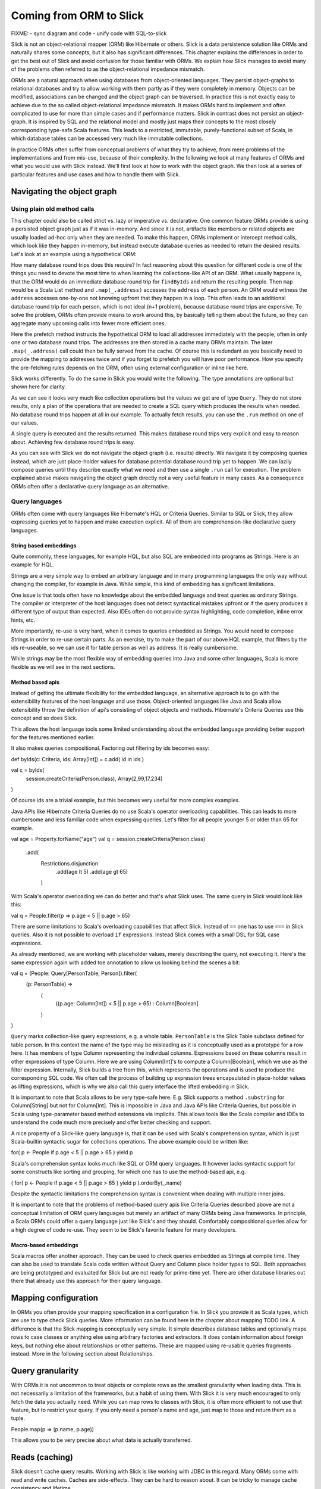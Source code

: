 Coming from ORM to Slick
========================

FIXME:
- sync diagram and code
- unify code with SQL-to-slick

Slick is not an object-relational mapper (ORM) like Hibernate or others. Slick is a data persistence solution like ORMs and naturally shares some concepts, but it also has significant differences. This chapter explains the differences in order to get the best out of Slick and avoid confusion for those familiar with ORMs. We explain how Slick manages to avoid many of the problems often referred to as the object-relational impedance mismatch.

.. image:: images/from-sql-to-slick.person-address.png
			:align: center

ORMs are a natural approach when using databases from object-oriented languages. They persist object-graphs to relational databases and try to allow working with them partly as if they were completely in memory. Objects can be modified, associations can be changed and the object graph can be traversed. In practice this is not exactly easy to achieve due to the so called object-relational impedance mismatch. It makes ORMs hard to implement and often complicated to use for more than simple cases and if performance matters. Slick in contrast does not persist an object-graph. It is inspired by SQL and the relational model and mostly just maps their concepts to the most closely corresponding type-safe Scala features. This leads to a restricted, immutable, purely-functional subset of Scala, in which database tables can be accessed very much like immutable collections.

In practice ORMs often suffer from conceptual problems of what they try to achieve, from mere problems of the implementations and from mis-use, because of their complexity. In the following we look at many features of ORMs and what you would use with Slick instead. We'll first look at how to work with the object graph. We then look at a series of particular features and use cases and how to handle them with Slick.

Navigating the object graph
----------------------------

Using plain old method calls
______________________________________________
This chapter could also be called strict vs. lazy or imperative vs. declarative. One common feature ORMs provide is using a persisted object graph just as if it was in-memory. And since it is not, artifacts like members or related objects are usually loaded ad-hoc only when they are needed. To make this happen, ORMs implement or intercept method calls, which look like they happen in-memory, but instead execute database queries as needed to return the desired results. Let's look at an example using a hypothetical ORM:

.. includecode:: code/OrmToSlick.scala#ormObjectNavigation

How many database round trips does this require? In fact reasoning about this question for different code is one of the things you need to devote the most time to when learning the collections-like API of an ORM. What usually happens is, that the ORM would do an immediate database round trip for ``findByIds`` and return the resulting people. Then ``map`` would be a Scala List method and ``.map(_.address)`` accesses the ``address`` of each person. An ORM would witness the ``address`` accesses one-by-one not knowing upfront that they happen in a loop. This often leads to an additional database round trip for each person, which is not ideal (n+1 problem), because database round trips are expensive. To solve the problem, ORMs often provide means to work around this, by basically telling them about the future, so they can aggregate many upcoming calls into fewer more efficient ones.

.. includecode:: code/OrmToSlick.scala#ormPrefetch

Here the prefetch method instructs the hypothetical ORM to load all addresses immediately with the people, often in only one or two database round trips. The addresses are then stored in a cache many ORMs maintain. The later ``.map(_.address)`` call could then be fully served from the cache. Of course this is redundant as you basically need to provide the mapping to addresses twice and if you forget to prefetch you will have poor performance. How you specify the pre-fetching rules depends on the ORM, often using external configuration or inline like here.

Slick works differently. To do the same in Slick you would write the following. The type annotations are optional but shown here for clarity.

.. includecode:: code/OrmToSlick.scala#slickNavigation

As we can see it looks very much like collection operations but the values we get are of type ``Query``. They do not store results, only a plan of the operations that are needed to create a SQL query which produces the results when needed. No database round trips happen at all in our example. To actually fetch results, you can use the ``.run`` method on one of our values.

.. includecode:: code/OrmToSlick.scala#slickExecution

A single query is executed and the results returned. This makes database round trips very explicit and easy to reason about. Achieving few database round trips is easy.

As you can see with Slick we do not navigate the object graph (i.e. results) directly. We navigate it by composing queries instead, which are just place-holder values for database potential database round trip yet to happen. We can lazily compose queries until they describe exactly what we need and then use a single ``.run`` call for execution. The problem explained above makes navigating the object graph directly not a very useful feature in many cases. As a consequence ORMs often offer a declarative query language as an alternative.

Query languages
_______________________
ORMs often come with query languages like Hibernate's HQL or Criteria Queries. Similar to SQL or Slick, they allow expressing queries yet to happen and make execution explicit. All of them are comprehension-like declarative query languages.

String based embeddings
^^^^^^^^^^^^^^^^^^^^^^^^
Quite commonly,  these languages, for example HQL, but also SQL are embedded into programs as Strings. Here is an example for HQL.

.. includecode:: code/OrmToSlick.scala#hqlQuery

Strings are a very simple way to embed an arbitrary language and in many programming languages the only way without changing the compiler, for example in Java. While simple, this kind of embedding has significant limitations.

One issue is that tools often have no knowledge about the embedded language and treat queries as ordinary Strings. The compiler or interpreter of the host languages does not detect syntactical mistakes upfront or if the query produces a different type of output than expected. Also IDEs often do not provide syntax highlighting, code completion, inline error hints, etc.

More importantly, re-use is very hard, when it comes to queries embedded as Strings. You would need to compose Strings in order to re-use certain parts. As an exercise, try to make the part of our above HQL example, that filters by the ids re-useable, so we can use it for table person as well as address. It is really cumbersome.

While strings may be the most flexible way of embedding queries into Java and some other languages, Scala is more flexible as we will see in the next sections.

Method based apis
^^^^^^^^^^^^^^^^^^^^^
Instead of getting the ultimate flexibility for the embedded language, an alternative approach is to go with the extensibility features of the host language and use those. Object-oriented languages like Java and Scala allow extensibility throw the definition of api's consisting of object objects and methods. Hibernate's Criteria Queries use this concept and so does Slick.

.. includecode:: code/OrmToSlick.scala#criteriaQuery

This allows the host language tools some limited understanding about the embedded language providing better support for the features mentioned earlier.

It also makes queries compositional. Factoring out filtering by ids becomes easy:

def byIds(c: Criteria, ids: Array[Int]) = c.add( id in ids )

val c = byIds(
  session.createCriteria(Person.class),
  Array(2,99,17,234)
)

Of course ids are a trivial example, but this becomes very useful for more complex examples.

Java APIs like Hibernate Criteria Queries do no use Scala's operator overloading capabilities. This can leads to more cumbersome and less familiar code when expressing queries. Let's filter for all people younger 5 or older than 65 for example.

val age = Property.forName("age")
val q = session.createCriteria(Person.class)
                      .add(
			Restrictions.disjunction
				.add(age lt 5)
				.add(age gt 65)
			)

With Scala's operator overloading we can do better and that's what Slick uses. The same query in Slick would look like this:

val q = People.filter(p => p.age < 5 || p.age > 65)

There are some limitations to Scala's overloading capabilities that affect Slick. Instead of ``==`` one has to use ``===`` in Slick queries. Also it is not possible to overload ``if`` expressions. Instead Slick comes with a small DSL for SQL case expressions.

As already mentioned, we are working with placeholder values, merely describing the query, not executing it. Here's the same expression again with added toe annotation to allow us looking behind the scenes a bit:

val q = (People: Query[PersonTable, Person]).filter(
	(p: PersonTable) => 
		(
			((p.age: Column[Int]) < 5 || p.age > 65)
			: Column[Boolean]
		)
)

``Query`` marks collection-like query expressions, e.g. a whole table. ``PersonTable`` is the Slick Table subclass defined for table person. In this context the name of the type may be misleading as it is conceptually used as a prototype for a row here. It has members of type Column representing the individual columns. Expressions based on these columns result in other expressions of type Column. Here we are using Column[Int]'s to compute a Column[Boolean], which we use as the filter expression. Internally, Slick builds a tree from this, which represents the operations and is used to produce the corresponding SQL code. We often call the process of building up expression trees encapsulated in place-holder values as lifting expressions, which is why we also call this query interface the lifted embedding in Slick. 

It is important to note that Scala allows to be very type-safe here. E.g. Slick supports a method ``.substring`` for Column[String] but not for Column[Int]. This is impossible in Java and Java APIs like Criteria Queries, but possible in Scala using type-parameter based method extensions via implicits. This allows tools like the Scala compiler and IDEs to understand the code much more precisely and offer better checking and support.

A nice property of a Slick-like query language is, that it can be used with Scala's comprehension syntax, which is just Scala-builtin syntactic sugar for collections operations. The above example could be written like:

for( p <- People if p.age < 5 || p.age > 65 ) yield p

Scala's comprehension syntax looks much like SQL or ORM query languages. It however lacks syntactic support for some constructs like sorting and grouping, for which one has to use the method-based api, e.g.

( for( p <- People if p.age < 5 || p.age > 65 ) yield p ).orderBy(_.name)

Despite the syntactic limitations the comprehension syntax is convenient when dealing with multiple inner joins.

It is important to note that the problems of method-based query apis like Criteria Queries described above are not a conceptual limitation of ORM query languages but merely an artifact of many ORMs being Java frameworks. In principle, a Scala ORMs could offer a query language just like Slick's and they should. Comfortably compositional queries allow for a high degree of code re-use. They seem to be Slick's favorite feature for many developers.

Macro-based embeddings
^^^^^^^^^^^^^^^^^^^^^^^^^
Scala macros offer another approach. They can be used to check queries embedded as Strings at compile time. They can also be used to translate Scala code written without Query and Column place holder types to SQL. Both approaches are being prototyped and evaluated for Slick but are not ready for prime-time yet. There are other database libraries out there that already use this approach for their query language.


Mapping configuration
---------------------------------------
In ORMs you often provide your mapping specification in a configuration file. In Slick you provide it as Scala types, which are use to type check Slick queries. More information can be found here in the chapter about mapping TODO link. A difference is that the Slick mapping is conceptually very simple. It simple describes database tables and optionally maps rows to case classes or anything else using arbitrary factories and extractors. It does contain information about foreign keys, but nothing else about relationships or other patterns. These are mapped using re-usable queries fragments instead. More in the following section about Relationships.

Query granularity
---------------------
With ORMs it is not uncommon to treat objects or complete rows as the smallest granularity when loading data. This is not necessarily a limitation of the frameworks, but a habit of using them. With Slick it is very much encouraged to only fetch the data you actually need. While you can map rows to classes with Slick, it is often more efficient to not use that feature, but to restrict your query. If you only need a person's name and age, just map to those and return them as a tuple.

People.map(p => (p.name, p.age))

This allows you to be very precise about what data is actually transferred.

Reads (caching)
---------------------
Slick doesn't cache query results. Working with Slick is like working with JDBC in this regard. Many ORMs come with read and write caches. Caches are side-effects. They can be hard to reason about. It can be tricky to manage cache consistency and lifetime.

PeopleFilter.getById(5)

This call may be served from the database or from a cache. It is not clear at the call site what the performance is. With Slick it is very clear that executing a query leads to a database round trip and that Slick doesn't interfere with member accesses on object.

People.filter(_.id === 5).run

Slick returns a consistent, immutable snapshot of a fraction of the database at that point in time. If you need consistency over multiple queries, use transactions.

Writes (and caching)
----------------------------------------------------
Writes in many ORMs require write caching to be performant.

val person = PeopleFilter.getById(5)
person.name = "Chris"
person.location = "Switzerland"
session.save()

Here our hypothetical ORM records changes to the object and the save methods syncs changed back to the database in a single round trip rather than one per member. In Slick you would do the following instead:

val personQuery = People.filter(_.id === 5)
personQuery.map(p => (p.name,p.location)).update("Chris","Switzerland")

Slick embraces immutability. Rather than modifying individual members of objects one after the other, you state all modifications at once and Slick creates a single database round trip from it without using a cache. New Slick users seem to be often confused by this syntax, but it is actually very neat. Slick unifies the syntax for queries, inserts, updates and deletes. Here ``personQuery`` is just a query. We could use it to fetch data. But instead, we can also use it to update the columns specified by the query. Or we can use it do delete the rows.

personQuery.delete // deletes person with id 5

For inserts, we insert into the query, that resembles the whole table and can select individual columns in the same way.

People.map(_.name).insert("Chris")


Relationships
--------------------
ORMs usually provide built-in support for 1-to-many and many-to-many relationships. ORMs hard-code support for them and provide some kind of configuration options to specify them. In SQL on the other hand you would specify them using join in every single query. While Slick works more like SQL, it is compositional and supports abstraction. With Slick you can abstract over relationships or anything else naturally like you abstract over other Scala code. There is not need to hard-code support for certain use cases in Slick and indeed there isn't. You can re-use arbitrary use cases by writing functions. E.g.

implicit class PersonExtensions[C[_]](q: Query[PersonTable, Person, C]) = {
  // specify mapping of relationship to address
  def withAddress = q.join(Address).on(_.addressId === _.id)
}

val chrisQuery = People.filter(_.id === 4234)
val stefanQuery = People.filter(_.id === 6455)

val chrisWithAddress: (Person, Address) = chrisQuery.withAddress.run
val stefanWithAddress: (Person, Address) = stefanQuery.withAddress.run

This way you can abstract over arbitrary use cases, e.g. the common 1-n or n-n relationships or even relationships spanning over multiple tables, relationships with additional discriminators, polymorphic relationships, etc.

A common question for new Slick users is how they can follow a relationships on a result. In an ORM you could do something like this:

val chris: Person = PeopleFilter.byId(4234)
val address: Address = chris.address

Also already explained in the section about navigating the object graph, Slick does not allow navigation as if data was in memory, because that makes it non-obvious when database round trips happen and can easily lead to too many round trips. Slick is explicit about it. In Slick you would do this instead:

val chrisQuery: Query[PersonTable,Person] = People.filter(_.id === 4234)
val addressQuery: Query[AddressTable,Address] = chrisQuery.withAddress.map(_._2)
val address = addressQuery.first

If you leave out the type annotation and some intermediate vals it is very clean. And it is very clear where database round trips happen.

A variant of this question Slick new comers often ask is how they can our example to this in Slick:

case class Address( … )
case class Person( name: String, …, address: Address )

But this hard-codes that a Person cannot be loaded from the database without the address. This does't fit to Slick's philosophy of giving you fine-grained control over what you load exactly. With Slick it is advised to map one table to a tuple or case class without them having object references to related objects. Instead you can write a function that joins two tables and returns them as a tuple or association case class, providing an association externally, not strongly tied one of the classes.

case class PersonWithAddress(person: Person, address: Address)
People join Address on (_.addressId === _.id) map PersonWithAddress.tupled

An alternative approach is giving your classes Option-typed members referring to related objects, where None means that the related object has not been loaded yet.

case class Person( name: String, …, address: Option[Address] = None ){
case class Address( … )

People.join(Address).on(_.addressId === _.id).run.map{ case (p,a) => p.copy(address=a) }

Of course you can parameterize this snippet and put it into a function for re-use. Having the additional Option field adds sightly more overhead to your Table mapping in order to fill it with None by default and ignore it on inserts. And in the end, if you use Slick to select exactly the fields you need in every concrete use case, this kind of mapping may be less useful than it may seem at first.

Modifying relationships
________________________
When manipulating relationships with ORMs you usually work on mutable collections of associated objects and inserts or remove related objects. Similar to what the Writes (and caching) section describes, ORMs usually record changes and commit them at once using a ``save`` method. Slick embraces immutability, explicit execution and avoids caching complexities. Instead of changing mutable collections, you work with foreign keys, just like in SQL. Changing relationships means updating foreign key fields to new ids, just like any other field. As a bonus this allows establishing and removing associations with objects that have not been loaded into memory. Having their ids is sufficient.


Code-generation
-----------------

Related talks
--------------------------
The Scala Days 2013 and Scala eXchange 2013 talks cover related topics among other things: http://slick.typesafe.com/docs/



